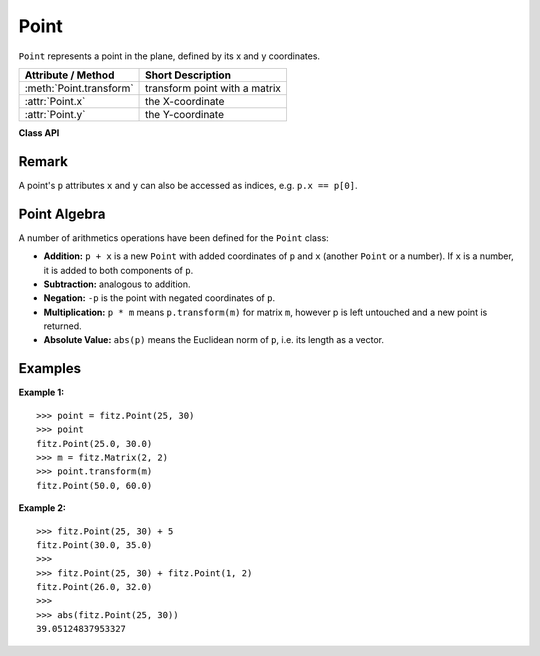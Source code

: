 .. _Point:

================
Point
================

``Point`` represents a point in the plane, defined by its x and y coordinates.

======================== ====================================
**Attribute / Method**    **Short Description**
======================== ====================================
:meth:`Point.transform`  transform point with a matrix
:attr:`Point.x`          the X-coordinate
:attr:`Point.y`          the Y-coordinate
======================== ====================================

**Class API**

.. class:: Point

   .. method:: __init__(self, [x, y])

      Constructor. Without parameters defaulting to ``Point(0.0, 0.0)`` ("top left"). Also see the example below.

     :param `x`: X coordinate of the point
     :type `x`: float

     :param `y`: Y coordinate of the point
     :type `y`: float

   .. method:: __init__(self, p)

      Constructor. Makes a **new copy** of point ``p``.

     :param `p`: The point to copy from.
     :type `p`: :ref:`Point`

   .. method:: transform(m)

      Applies matrix ``m`` to the point.

     :param `m`: The matrix to be applied.
     :type `m`: :ref:`Matrix`

Remark
------
A point's ``p`` attributes ``x`` and ``y`` can also be accessed as indices, e.g. ``p.x == p[0]``.

Point Algebra
------------------
A number of arithmetics operations have been defined for the ``Point`` class:

- **Addition:** ``p + x`` is a new ``Point`` with added coordinates of ``p`` and ``x`` (another ``Point`` or a number). If ``x`` is a number, it is added to both components of ``p``.
- **Subtraction:** analogous to addition.
- **Negation:** ``-p`` is the point with negated coordinates of ``p``.
- **Multiplication:** ``p * m`` means ``p.transform(m)`` for matrix ``m``, however p is left untouched and a new point is returned.
- **Absolute Value:** ``abs(p)`` means the Euclidean norm of ``p``, i.e. its length as a vector.

Examples
---------
**Example 1:**
::
 >>> point = fitz.Point(25, 30)
 >>> point
 fitz.Point(25.0, 30.0)
 >>> m = fitz.Matrix(2, 2)
 >>> point.transform(m)
 fitz.Point(50.0, 60.0)

**Example 2:**
::
 >>> fitz.Point(25, 30) + 5
 fitz.Point(30.0, 35.0)
 >>>
 >>> fitz.Point(25, 30) + fitz.Point(1, 2)
 fitz.Point(26.0, 32.0)
 >>>
 >>> abs(fitz.Point(25, 30))
 39.05124837953327
